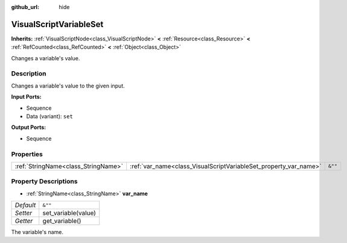 :github_url: hide

.. DO NOT EDIT THIS FILE!!!
.. Generated automatically from Godot engine sources.
.. Generator: https://github.com/godotengine/godot/tree/master/doc/tools/make_rst.py.
.. XML source: https://github.com/godotengine/godot/tree/master/modules/visual_script/doc_classes/VisualScriptVariableSet.xml.

.. _class_VisualScriptVariableSet:

VisualScriptVariableSet
=======================

**Inherits:** :ref:`VisualScriptNode<class_VisualScriptNode>` **<** :ref:`Resource<class_Resource>` **<** :ref:`RefCounted<class_RefCounted>` **<** :ref:`Object<class_Object>`

Changes a variable's value.

Description
-----------

Changes a variable's value to the given input.

\ **Input Ports:**\ 

- Sequence

- Data (variant): ``set``\ 

\ **Output Ports:**\ 

- Sequence

Properties
----------

+-------------------------------------+------------------------------------------------------------------+---------+
| :ref:`StringName<class_StringName>` | :ref:`var_name<class_VisualScriptVariableSet_property_var_name>` | ``&""`` |
+-------------------------------------+------------------------------------------------------------------+---------+

Property Descriptions
---------------------

.. _class_VisualScriptVariableSet_property_var_name:

- :ref:`StringName<class_StringName>` **var_name**

+-----------+---------------------+
| *Default* | ``&""``             |
+-----------+---------------------+
| *Setter*  | set_variable(value) |
+-----------+---------------------+
| *Getter*  | get_variable()      |
+-----------+---------------------+

The variable's name.

.. |virtual| replace:: :abbr:`virtual (This method should typically be overridden by the user to have any effect.)`
.. |const| replace:: :abbr:`const (This method has no side effects. It doesn't modify any of the instance's member variables.)`
.. |vararg| replace:: :abbr:`vararg (This method accepts any number of arguments after the ones described here.)`
.. |constructor| replace:: :abbr:`constructor (This method is used to construct a type.)`
.. |static| replace:: :abbr:`static (This method doesn't need an instance to be called, so it can be called directly using the class name.)`
.. |operator| replace:: :abbr:`operator (This method describes a valid operator to use with this type as left-hand operand.)`
